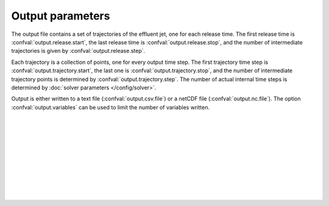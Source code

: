 ===============================
Output parameters
===============================

The output file contains a set of trajectories of the effluent jet, one for
each release time. The first release time is
:confval:`output.release.start`, the last release time is
:confval:`output.release.stop`, and the number of intermediate trajectories is
given by :confval:`output.release.step`.

Each trajectory is a collection of points, one for every output time step.
The first trajectory time step is :confval:`output.trajectory.start`, the
last one is :confval:`output.trajectory.stop`, and the number of intermediate
trajectory points is determined by :confval:`output.trajectory.step`. The
number of actual internal time steps is determined by
:doc:`solver parameters </config/solver>`.

Output is either written to a text file (:confval:`output.csv.file`) or a
netCDF file (:confval:`output.nc.file`). The option :confval:`output.variables`
can be used to limit the number of variables written.

|

.. confval:: output.variables

    :type: array of strings
    :default: (all variables)

    Variables to include in the output. Possible alternatives are:

    * ``release_time``: Time of release [date]
    * ``t``: Time since release from pipe outlet [s]
    * ``x``: Centerline *x* position (co-flow direction) [m]
    * ``y``: Centerline *y* position (crossflow direction) [m]
    * ``z``: Centerline *z* position (depth below surface) [m]
    * ``u``: Mean velocity in *x* direction [s]
    * ``v``: Mean velocity in *y* direction [s]
    * ``w``: Mean velocity in *z* direction [s]
    * ``density``: Mean mass density [kg/m³]
    * ``radius``: Radius of top-hat profile [m]

|

.. confval:: output.release.start

    :type: date
    :default: 1970-01-01

    Date and time of the first simulated trajectory.

|

.. confval:: output.release.stop

    :type: date
    :default: 1970-01-01

    Date and time of the last simulated trajectory.

|

.. confval:: output.release.step

    :type: number
    :units: s
    :default: 86400

    Time between each simulated trajectory.

|

.. confval:: output.trajectory.start

    :type: number
    :units: s
    :default: 0

    The first trajectory point (first value of ``t``) written to the output
    file.

|

.. confval:: output.trajectory.stop

    :type: number
    :units: s
    :default: 60

    The last trajectory point (last value of ``t``) written to the output
    file.

|

.. confval:: output.trajectory.step

    :type: number
    :units: s
    :default: 1

    The time between trajectory points (i.e., time between ``t`` values)
    written to the output file. This is not the
    same as the internal time step, which is chosen automatically by the
    integration algorithm.

|

.. confval:: output.csv.file

    :type: string

    Write results to the specified comma-delimited text file.
    Rows are sorted by ``release_time``, then by ``t``.

|

.. confval:: output.csv.float_format

    :type: string
    :default: "%.10g"

    Format and precision of floats written to file. Passed directly to
    `pandas.DataFrame.to_csv <https://pandas.pydata.org/docs/reference/api/pandas.DataFrame.to_csv.html>`_.

|

.. confval:: output.nc.file

    :type: string

    Write results to the specified file using the
    `netCDF4 format <https://unidata.github.io/netcdf4-python/>`_. Output
    variables are structured with ``release_time`` as the first
    dimension and ``t`` as the second dimension.
